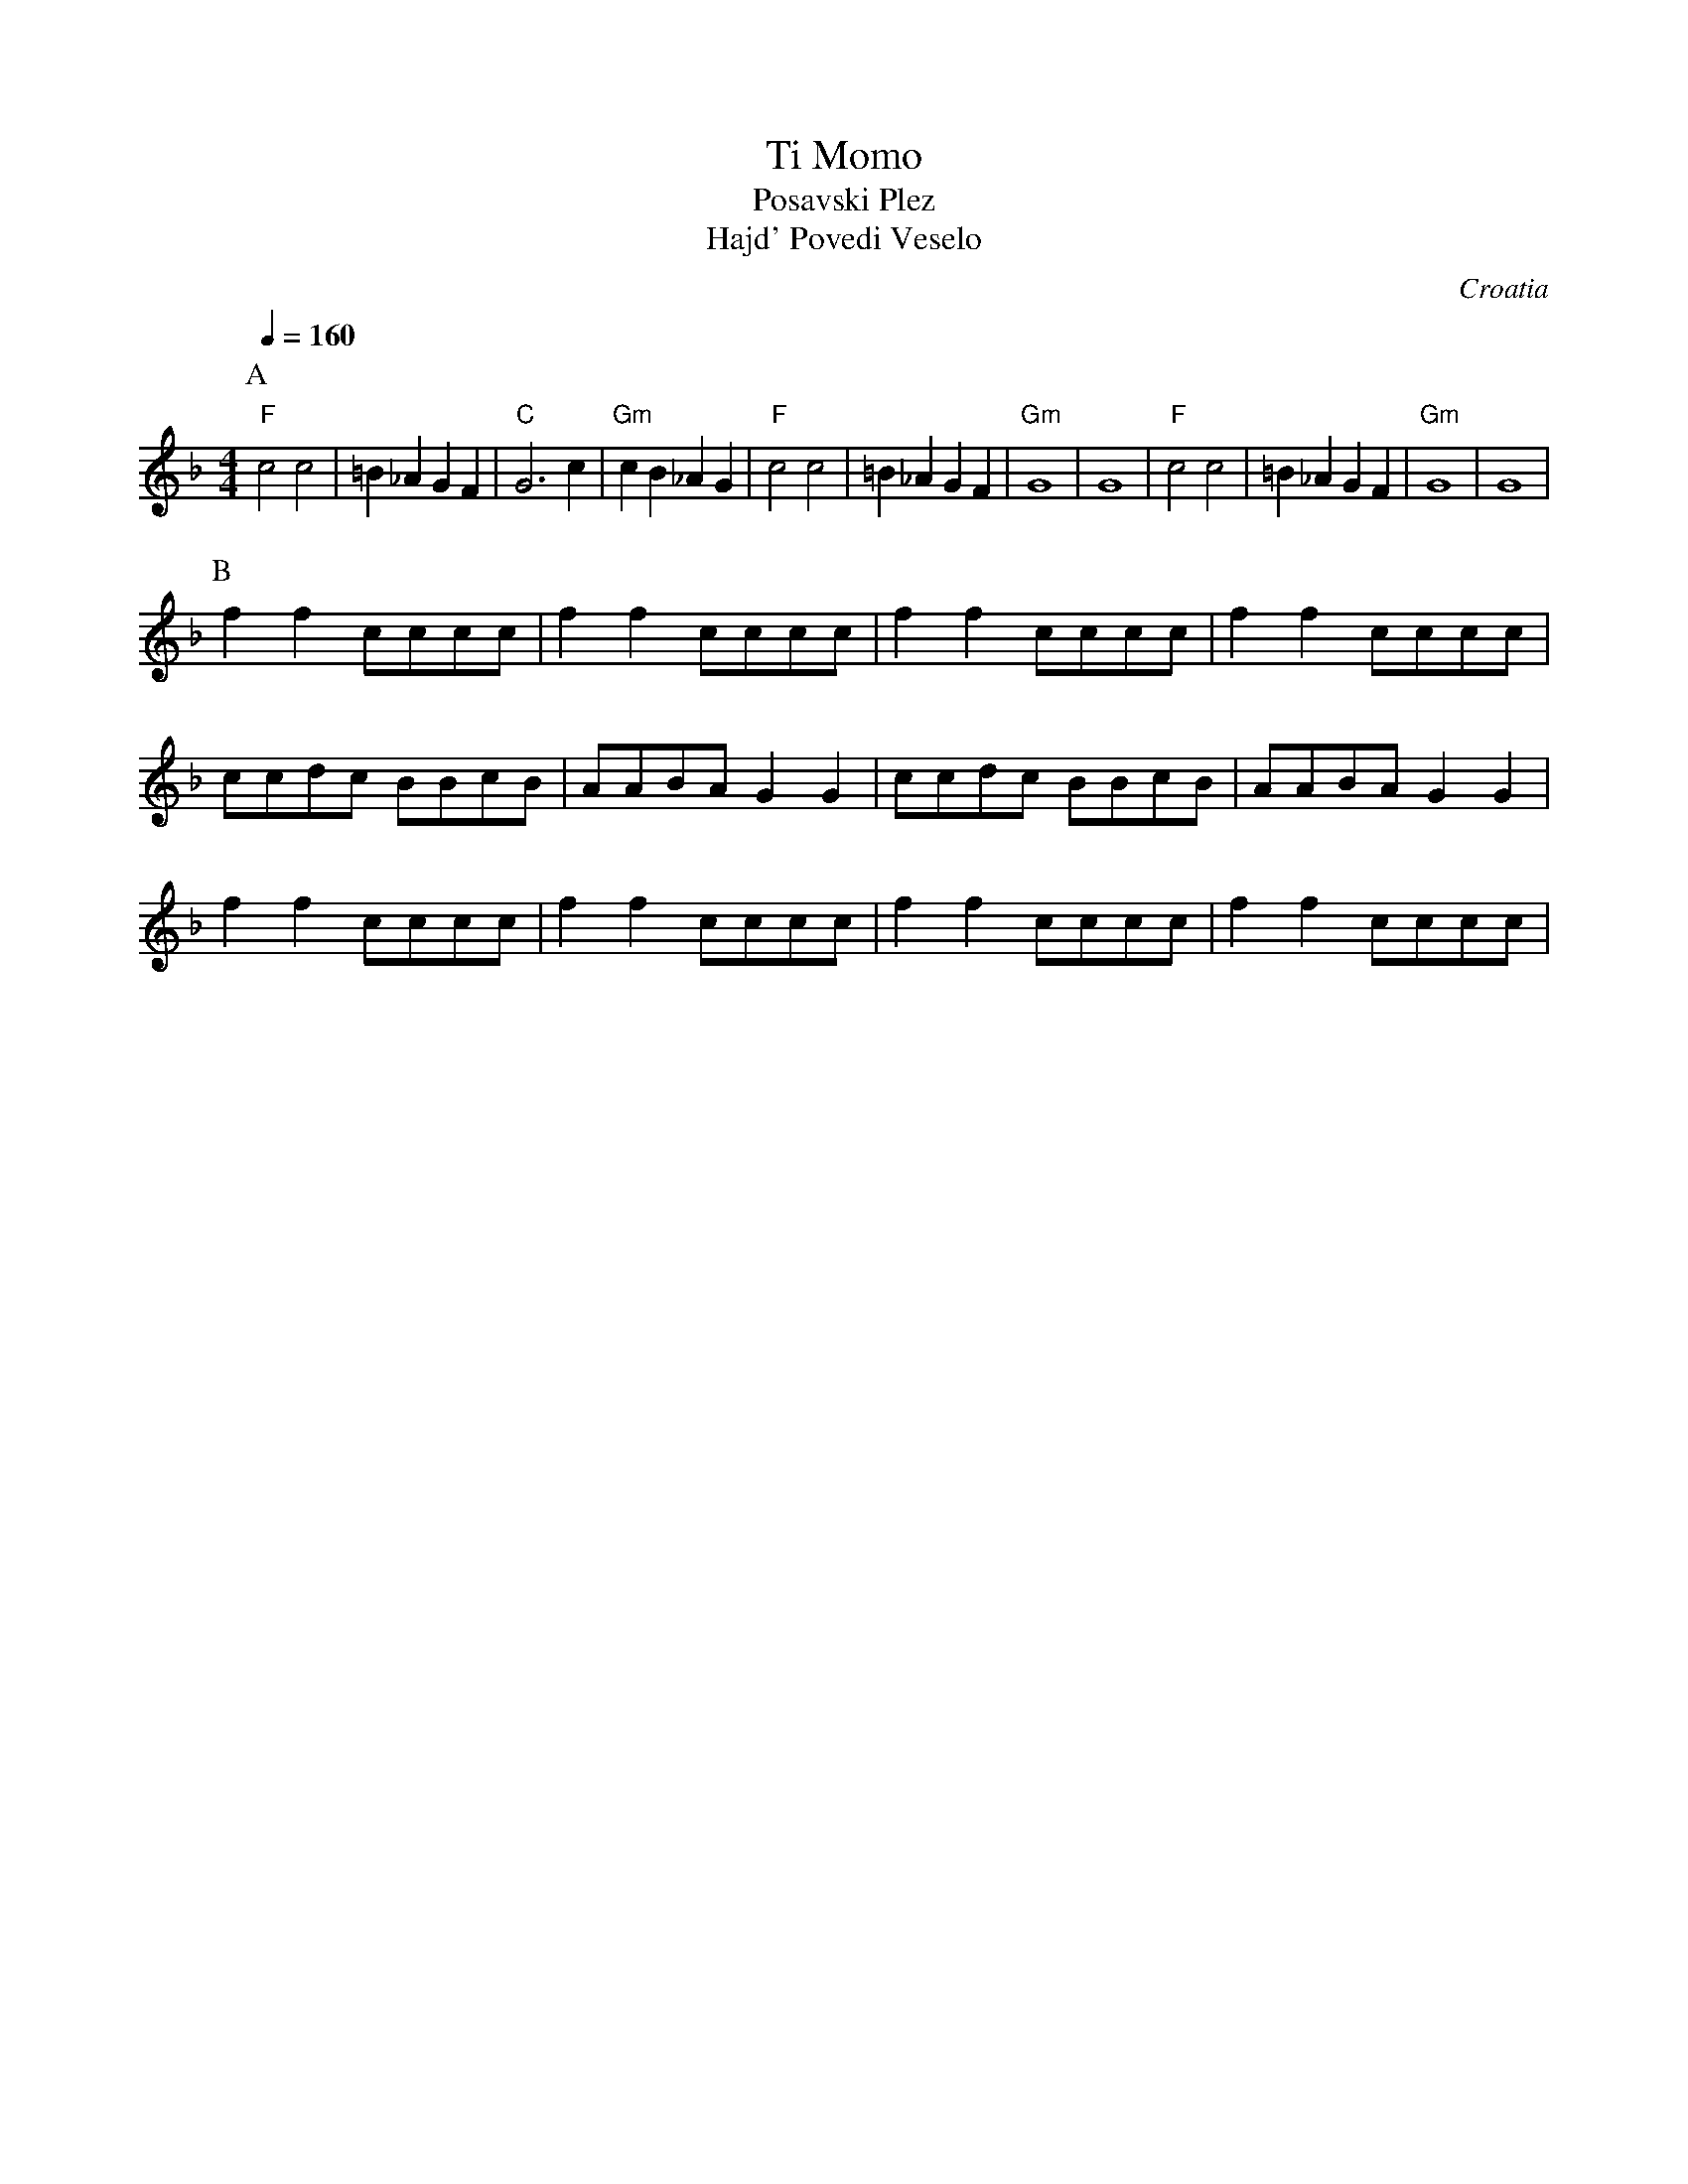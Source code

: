 X: 334
T: Ti Momo
T: Posavski Plez
T: Hajd' Povedi Veselo
O: Croatia
S: Ciga Despotovic, vol 4.
M: 4/4
L: 1/8
Q: 1/4=160
K: Dm
%%MIDI gchord fzfz
%%MIDI program 110
%%MIDI bassprog 26
%%MIDI bassvol 60
P:A
"F"c4 c4 |=B2_A2 G2F2|"C"G6 c2  |"Gm"c2B2 _A2G2|\
"F"c4 c4 |=B2_A2 G2F2|"Gm"G8    |G8            |\
"F"c4 c4 |=B2_A2 G2F2|"Gm"G8    |G8            |
P:B
%%MIDI gchordoff
%%MIDI drum dddd 35 35 35 35
%%MIDI drumon
f2f2 cccc| f2f2 cccc | f2f2 cccc| f2f2 cccc    |
ccdc BBcB|AABA G2G2  | ccdc BBcB|AABA G2G2     |
f2f2 cccc| f2f2 cccc | f2f2 cccc| f2f2 cccc    |
